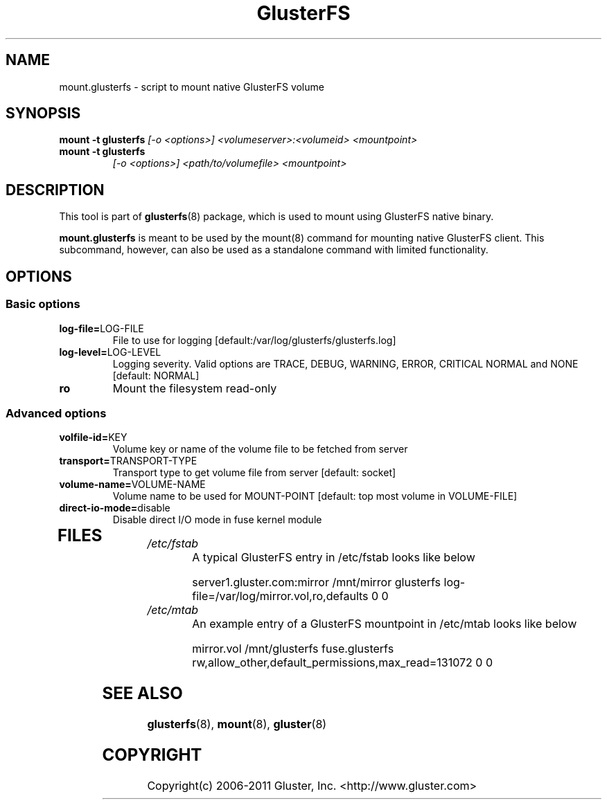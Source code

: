 .\"  Copyright (c) 2008-2011 Gluster, Inc. <http://www.gluster.com>
.\"  This file is part of GlusterFS.
.\"
.\"  GlusterFS is free software; you can redistribute it and/or modify
.\"  it under the terms of the GNU Affero General Public License as published
.\"  by the Free Software Foundation; either version 3 of the License,
.\"  or (at your option) any later version.
.\"
.\"  GlusterFS is distributed in the hope that it will be useful, but
.\"  WITHOUT ANY WARRANTY; without even the implied warranty of
.\"  MERCHANTABILITY or FITNESS FOR A PARTICULAR PURPOSE.  See the GNU
.\"  Affero General Public License for more details.
.\"
.\"  You should have received a copy of the GNU Affero General Public License
.\"  long with this program.  If not, see
.\"  <http://www.gnu.org/licenses/>.
.\"
.\"
.\"
.TH GlusterFS 8 "Cluster Filesystem" "18 March 2010" "Gluster Inc."
.SH NAME
mount.glusterfs - script to mount native GlusterFS volume
.SH SYNOPSIS
.B mount -t glusterfs
.I [-o <options>] <volumeserver>:<volumeid> <mountpoint>
.TP
.B mount -t glusterfs
.I [-o <options>] <path/to/volumefile> <mountpoint>
.PP
.SH DESCRIPTION
This tool is part of \fBglusterfs\fR(8) package, which is used to mount using
GlusterFS native binary.

\fBmount.glusterfs\fR  is meant to be used by the mount(8) command for mounting
native GlusterFS client. This subcommand, however, can also be used as a
standalone command with limited functionality.

.SH OPTIONS
.PP
.SS "Basic options"
.PP
.TP
\fBlog\-file=\fRLOG-FILE
File to use for logging [default:/var/log/glusterfs/glusterfs.log]
.TP
\fBlog\-level=\fRLOG-LEVEL
Logging severity.  Valid options are TRACE, DEBUG, WARNING, ERROR, CRITICAL
NORMAL and NONE [default: NORMAL]
.TP
\fBro\fR
Mount the filesystem read-only
.PP
.SS "Advanced options"
.PP
.TP
\fBvolfile\-id=\fRKEY
Volume key or name of the volume file to be fetched from server
.TP
\fBtransport=\fRTRANSPORT-TYPE
Transport type to get volume file from server [default: socket]
.TP
\fBvolume\-name=\fRVOLUME-NAME
Volume name to be used for MOUNT-POINT [default: top most volume in
VOLUME-FILE]
.TP
\fBdirect\-io\-mode=\fRdisable
Disable direct I/O mode in fuse kernel module
.TP
.PP
.SH FILES
.TP
.I /etc/fstab
A typical GlusterFS entry in /etc/fstab looks like below

server1.gluster.com:mirror  /mnt/mirror  glusterfs  log-file=/var/log/mirror.vol,ro,defaults   0  0

.TP
.I /etc/mtab
An example entry of a GlusterFS mountpoint in /etc/mtab looks like below

mirror.vol /mnt/glusterfs fuse.glusterfs rw,allow_other,default_permissions,max_read=131072 0 0

.SH SEE ALSO
\fBglusterfs\fR(8), \fBmount\fR(8), \fBgluster\fR(8)

.SH COPYRIGHT
Copyright(c) 2006-2011   Gluster, Inc.   <http://www.gluster.com>
